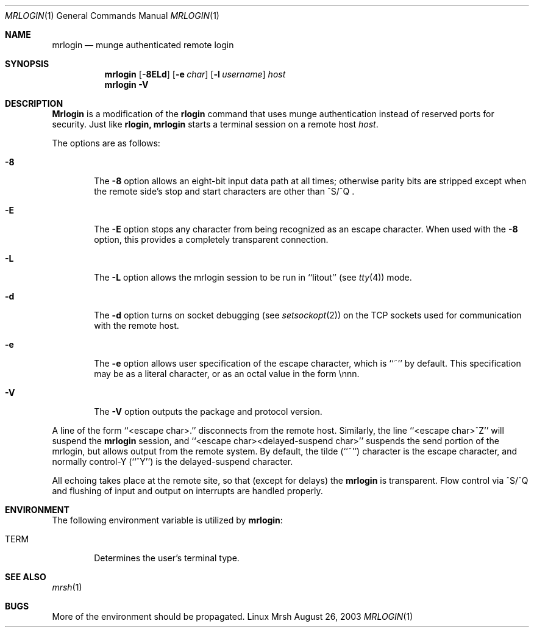 \."#############################################################################
\."$Id$
\."#############################################################################
\."  Copyright (C) 2003 The Regents of the University of California.
\."  Produced at Lawrence Livermore National Laboratory (cf, DISCLAIMER).
\."  Written by Mike Haskell <haskell5@llnl.gov> and Albert Chu 
\."  <chu11@llnl.gov>
\."  UCRL-CODE-155697
\."  
\."  This file is part of Mrsh, a collection of remote shell programs
\."  that use munge based authentication rather than reserved ports for
\."  security. For details, see http://www.llnl.gov/linux/.
\."  
\."  Mrsh is free software; you can redistribute it and/or modify it under
\."  the terms of the GNU General Public License as published by the Free
\."  Software Foundation; either version 2 of the License, or (at your option)
\."  any later version.
\."  
\."  Mrsh is distributed in the hope that it will be useful, but WITHOUT 
\."  ANY WARRANTY; without even the implied warranty of MERCHANTABILITY or 
\."  FITNESS FOR A PARTICULAR PURPOSE.  See the GNU General Public License 
\."  for more details.
\."  
\."  You should have received a copy of the GNU General Public License along
\."  with Mrsh; if not, write to the Free Software Foundation, Inc.,
\."  51 Franklin Street, Fifth Floor, Boston, MA  02110-1301  USA.
\."############################################################################

.\" Copyright (c) 1983, 1990 The Regents of the University of California.
.\" All rights reserved.
.\"
.\" Redistribution and use in source and binary forms, with or without
.\" modification, are permitted provided that the following conditions
.\" are met:
.\" 1. Redistributions of source code must retain the above copyright
.\"    notice, this list of conditions and the following disclaimer.
.\" 2. Redistributions in binary form must reproduce the above copyright
.\"    notice, this list of conditions and the following disclaimer in the
.\"    documentation and/or other materials provided with the distribution.
.\" 3. Advertising clause removed per the following letter:
.\"    ftp://ftp.cs.berkeley.edu/pub/4bsd/README.Impt.License.Change
.\" 4. Neither the name of the University nor the names of its contributors
.\"    may be used to endorse or promote products derived from this software
.\"    without specific prior written permission.
.\"
.\" THIS SOFTWARE IS PROVIDED BY THE REGENTS AND CONTRIBUTORS ``AS IS'' AND
.\" ANY EXPRESS OR IMPLIED WARRANTIES, INCLUDING, BUT NOT LIMITED TO, THE
.\" IMPLIED WARRANTIES OF MERCHANTABILITY AND FITNESS FOR A PARTICULAR PURPOSE
.\" ARE DISCLAIMED.  IN NO EVENT SHALL THE REGENTS OR CONTRIBUTORS BE LIABLE
.\" FOR ANY DIRECT, INDIRECT, INCIDENTAL, SPECIAL, EXEMPLARY, OR CONSEQUENTIAL
.\" DAMAGES (INCLUDING, BUT NOT LIMITED TO, PROCUREMENT OF SUBSTITUTE GOODS
.\" OR SERVICES; LOSS OF USE, DATA, OR PROFITS; OR BUSINESS INTERRUPTION)
.\" HOWEVER CAUSED AND ON ANY THEORY OF LIABILITY, WHETHER IN CONTRACT, STRICT
.\" LIABILITY, OR TORT (INCLUDING NEGLIGENCE OR OTHERWISE) ARISING IN ANY WAY
.\" OUT OF THE USE OF THIS SOFTWARE, EVEN IF ADVISED OF THE POSSIBILITY OF
.\" SUCH DAMAGE.
.\"
.\"     from: @(#)rlogin.1      6.19 (Berkeley) 7/27/91
.\"     $Id$
.\"
.Dd August 26, 2003
.Dt MRLOGIN 1
.Os "Linux Mrsh"
.Sh NAME
.Nm mrlogin
.Nd munge authenticated remote login
.Sh SYNOPSIS
.Nm mrlogin
.Op Fl 8ELd
.Op Fl e Ar char
.Op Fl l Ar username
.Ar host
.Nm mrlogin
.Fl V
.Sh DESCRIPTION
.Nm Mrlogin
is a modification of the
.Nm rlogin
command that uses munge authentication instead of reserved
ports for security.  Just like
.Nm rlogin,
.Nm mrlogin
starts a terminal session on a remote host
.Ar host  .
.Pp
The options are as follows:
.Bl -tag -width flag
.It Fl 8
The
.Fl 8
option allows an eight-bit input data path at all times; otherwise
parity bits are stripped except when the remote side's stop and start
characters are other than
^S/^Q .
.It Fl E
The
.Fl E
option stops any character from being recognized as an escape character.
When used with the
.Fl 8
option, this provides a completely transparent connection.
.It Fl L
The
.Fl L
option allows the mrlogin session to be run in ``litout'' (see
.Xr tty 4 )
mode.
.It Fl d
The
.Fl d
option turns on socket debugging (see
.Xr setsockopt 2 )
on the TCP sockets used for communication with the remote host.
.It Fl e
The
.Fl e
option allows user specification of the escape character, which is
``~'' by default.
This specification may be as a literal character, or as an octal
value in the form \ennn.
.It Fl V
The 
.Fl V
option outputs the package and protocol version.
.El
.Pp
A line of the form ``<escape char>.'' disconnects from the remote host.
Similarly, the line ``<escape char>^Z'' will suspend the
.Nm mrlogin
session, and ``<escape char><delayed-suspend char>'' suspends the
send portion of the mrlogin, but allows output from the remote system.
By default, the tilde (``~'') character is the escape character, and
normally control-Y (``^Y'') is the delayed-suspend character.
.Pp
All echoing takes place at the remote site, so that (except for delays)
the
.Nm mrlogin
is transparent.
Flow control via ^S/^Q and flushing of input and output on interrupts
are handled properly.
.Sh ENVIRONMENT
The following environment variable is utilized by
.Nm mrlogin :
.Bl -tag -width TERM
.It Ev TERM
Determines the user's terminal type.
.El
.Sh SEE ALSO
.Xr mrsh 1
.Sh BUGS
More of the environment should be propagated.

